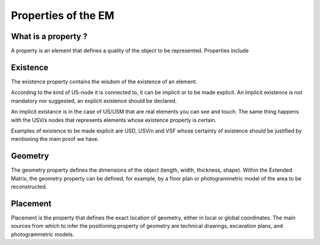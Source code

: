 Properties of the EM
====================

.. _whatareproperties:

What is a property ?
--------------------

A property is an element that defines a quality of the object to be represented. 
Properties include


.. _existence:

Existence
---------

The existence property contains the wisdom of the existence of an element.

According to the kind of US-node it is connected to, it can be implicit or to be made explicit.
An implicit existence is not mandatory nor suggested, an explicit existence should be declared.

An implicit existance is in the case of US/USM that are real elements you can see and touch. The same thing happens with the USV/s nodes that represents elements whose existence property is certain. 

Examples of existence to be made explicit are USD, USV/n and VSF whose certainty of existence should be justified by mentioning the main proof we have.  

.. _geometry:

Geometry
--------

The geometry property defines the dimensions of the object (length, width, thickness, shape).  
Within the Extended Matrix, the geometry property can be defined, for example, by a floor plan or photogrammetric model of the area to be reconstructed.

.. _placement:

Placement
--------

Placement is the property that defines the exact location of geometry, either in local or global coordinates. The main sources from which to infer the positioning property of geometry are technical drawings, excavation plans, and photogrammetric models.



